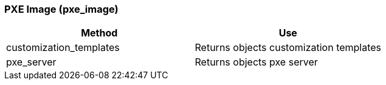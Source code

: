 [[_pxe_image]]
=== PXE Image (pxe_image)

[cols="1,1", frame="all", options="header"]
|===
| 
						
							Method
						
					
| 
						
							Use
						
					

| 
						
							customization_templates
						
					
| 
						
							Returns objects customization templates
						
					

| 
						
							pxe_server
						
					
| 
						
							Returns objects pxe server
						
					
|===
